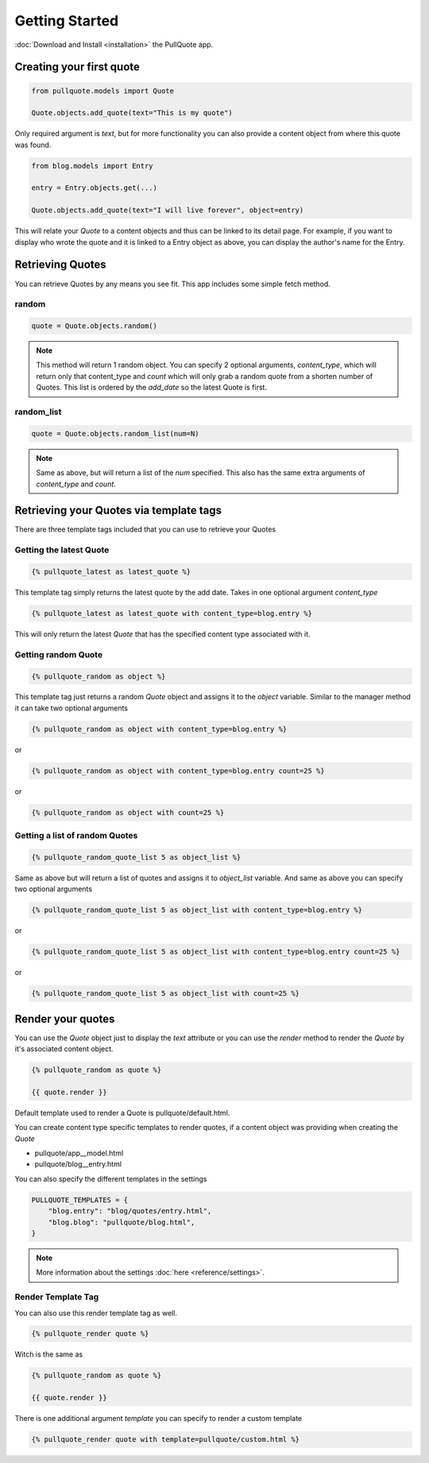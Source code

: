 .. _getting started:

Getting Started
===============

:doc:`Download and Install <installation>` the PullQuote app.


Creating your first quote
*************************

.. code-block:: python

    from pullquote.models import Quote
    
    Quote.objects.add_quote(text="This is my quote")
    
    
Only required argument is `text`, but for more functionality you can also provide a content object from where this quote was found.

.. code-block:: python
    
    from blog.models import Entry

    entry = Entry.objects.get(...)

    Quote.objects.add_quote(text="I will live forever", object=entry)


This will relate your `Quote` to a content objects and thus can be linked to its detail page. For example,
if you want to display who wrote the quote and it is linked to a Entry object as above, you can display the
author's name for the Entry.


Retrieving Quotes
*****************

You can retrieve Quotes by any means you see fit. This app includes some simple fetch method.


random
^^^^^^

.. code-block:: python

    quote = Quote.objects.random()
    
    
.. note::
    
    This method will return 1 random object. You can specify 2 optional arguments, `content_type`, which will return only that content_type and `count` which will only grab a random quote from a shorten number of Quotes. This list is ordered by the `add_date` so the latest Quote is first.
    
    
random_list
^^^^^^^^^^^

.. code-block:: python

    quote = Quote.objects.random_list(num=N)
    
    
.. note::

    Same as above, but will return a list of the `num` specified. This also has the same extra arguments of `content_type` and `count`.
    
    
Retrieving your Quotes via template tags
****************************************

There are three template tags included that you can use to retrieve your Quotes


Getting the latest Quote
^^^^^^^^^^^^^^^^^^^^^^^^

.. code-block:: django

    {% pullquote_latest as latest_quote %}
    
This template tag simply returns the latest quote by the add date. Takes in one optional argument `content_type`

.. code-block:: django

    {% pullquote_latest as latest_quote with content_type=blog.entry %}
    
This will only return the latest `Quote` that has the specified content type associated with it.


Getting random Quote
^^^^^^^^^^^^^^^^^^^^

.. code-block:: django

    {% pullquote_random as object %}
    
This template tag just returns a random `Quote` object and assigns it to the `object` variable. Similar to the manager method it can take two optional arguments


.. code-block:: django

    {% pullquote_random as object with content_type=blog.entry %}
    
or

.. code-block:: django
    
    {% pullquote_random as object with content_type=blog.entry count=25 %}
    
or

.. code-block:: django

    {% pullquote_random as object with count=25 %}
    
    
Getting a list of random Quotes
^^^^^^^^^^^^^^^^^^^^^^^^^^^^^^^

.. code-block:: django

    {% pullquote_random_quote_list 5 as object_list %}
    
Same as above but will return a list of quotes and assigns it to `object_list` variable. And same as above you can specify two optional arguments

.. code-block:: django

    {% pullquote_random_quote_list 5 as object_list with content_type=blog.entry %}

or

.. code-block:: django    
    
    {% pullquote_random_quote_list 5 as object_list with content_type=blog.entry count=25 %}
    
or

.. code-block:: django

    {% pullquote_random_quote_list 5 as object_list with count=25 %}
    
    
Render your quotes
******************

You can use the `Quote` object just to display the `text` attribute or you can use the `render` method to render the `Quote` by it's associated content object.

.. code-block:: django

    {% pullquote_random as quote %}
    
    {{ quote.render }}
    
Default template used to render a Quote is pullquote/default.html.

You can create content type specific templates to render quotes, if a content object was providing when creating the `Quote`

* pullquote/app__model.html
* pullquote/blog__entry.html


You can also specify the different templates in the settings

.. code-block:: python

    PULLQUOTE_TEMPLATES = {
        "blog.entry": "blog/quotes/entry.html",
        "blog.blog": "pullquote/blog.html",
    }
    
.. note::
    
    More information about the settings :doc:`here <reference/settings>`. 


Render Template Tag
^^^^^^^^^^^^^^^^^^^

You can also use this render template tag as well.

.. code-block:: django

    {% pullquote_render quote %}
    
Witch is the same as 

.. code-block:: django

    {% pullquote_random as quote %}
    
    {{ quote.render }}
    
There is one additional argument `template` you can specify to render a custom template

.. code-block:: django

    {% pullquote_render quote with template=pullquote/custom.html %}
    
    